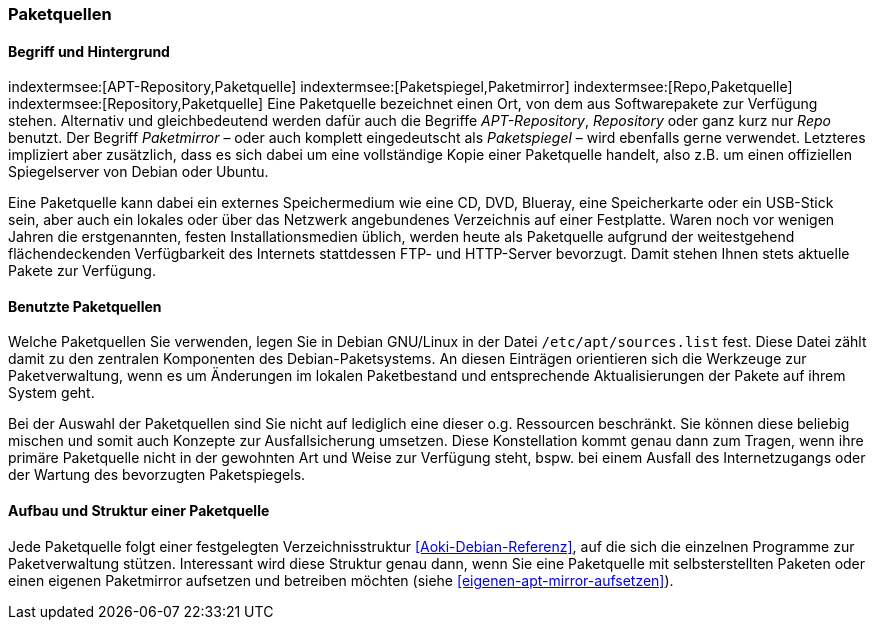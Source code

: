 // Datei: ./werkzeuge/paketquellen-und-werkzeuge/paketquellen.adoc

// Baustelle: Fertig

[[paketquellen]]
=== Paketquellen ===

==== Begriff und Hintergrund ====

// Stichworte für den Index
(((Paketmirror)))
(((Paketmirror,Paketspiegel)))
(((Paketquelle)))
(((Paketquelle,APT-Repository)))
(((Paketquelle,Repository)))
indextermsee:[APT-Repository,Paketquelle]
indextermsee:[Paketspiegel,Paketmirror]
indextermsee:[Repo,Paketquelle]
indextermsee:[Repository,Paketquelle]
Eine Paketquelle bezeichnet einen Ort, von dem aus Softwarepakete zur
Verfügung stehen. Alternativ und gleichbedeutend werden dafür auch die
Begriffe _APT-Repository_, _Repository_ oder ganz kurz nur _Repo_
benutzt. Der Begriff _Paketmirror_ – oder auch komplett eingedeutscht
als _Paketspiegel_ – wird ebenfalls gerne verwendet. Letzteres
impliziert aber zusätzlich, dass es sich dabei um eine vollständige Kopie
einer Paketquelle handelt, also z.B. um einen offiziellen Spiegelserver
von Debian oder Ubuntu.

// Stichworte für den Index
(((Paketquelle,extern)))
(((Paketquelle,lokal)))
(((Paketquelle,Netzwerk)))
Eine Paketquelle kann dabei ein externes Speichermedium wie eine CD,
DVD, Blueray, eine Speicherkarte oder ein USB-Stick sein, aber auch ein
lokales oder über das Netzwerk angebundenes Verzeichnis auf einer
Festplatte. Waren noch vor wenigen Jahren die erstgenannten, festen
Installationsmedien üblich, werden heute als Paketquelle aufgrund der
weitestgehend flächendeckenden Verfügbarkeit des Internets stattdessen
FTP- und HTTP-Server bevorzugt. Damit stehen Ihnen stets aktuelle Pakete
zur Verfügung.

==== Benutzte Paketquellen ====

// Stichworte für den Index
(((Paketquelle, Konfigurationsdatei)))
(((Konfigurationsdatei,/etc/apt/sources.list)))
Welche Paketquellen Sie verwenden, legen Sie in Debian GNU/Linux in der
Datei `/etc/apt/sources.list` fest. Diese Datei zählt damit zu den
zentralen Komponenten des Debian-Paketsystems. An diesen Einträgen
orientieren sich die Werkzeuge zur Paketverwaltung, wenn es um
Änderungen im lokalen Paketbestand und entsprechende Aktualisierungen
der Pakete auf ihrem System geht.

// Stichworte für den Index
(((Paketquelle,Auswahl)))
(((Paketquelle,Ausfallsicherung)))
(((Paketquelle,mischen)))
(((Paketquelle,primäre)))
Bei der Auswahl der Paketquellen sind Sie nicht auf lediglich eine
dieser o.g. Ressourcen beschränkt. Sie können diese beliebig mischen und
somit auch Konzepte zur Ausfallsicherung umsetzen. Diese Konstellation
kommt genau dann zum Tragen, wenn ihre primäre Paketquelle nicht in der
gewohnten Art und Weise zur Verfügung steht, bspw. bei einem Ausfall des
Internetzugangs oder der Wartung des bevorzugten Paketspiegels.

==== Aufbau und Struktur einer Paketquelle ====

// Stichworte für den Index
(((Paketquelle,Aufbau)))
Jede Paketquelle folgt einer festgelegten Verzeichnisstruktur
<<Aoki-Debian-Referenz>>, auf die sich die einzelnen Programme zur
Paketverwaltung stützen. Interessant wird diese Struktur genau dann,
wenn Sie eine Paketquelle mit selbsterstellten Paketen oder einen
eigenen Paketmirror aufsetzen und betreiben möchten (siehe
<<eigenen-apt-mirror-aufsetzen>>).

// Datei (Ende): ./werkzeuge/paketquellen-und-werkzeuge/paketquellen.adoc
